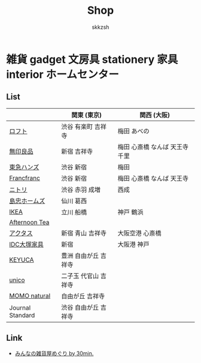 #+TITLE: Shop
#+AUTHOR: skkzsh
#+LANGUAGE: ja
#+OPTIONS: \n:nil
#+HTML_HEAD: <link rel="stylesheet" type="text/css" href="http://skkzsh.github.com/style_sheet/org/white-org.css" title="org">

* 雑貨 gadget 文房具 stationery 家具 interior ホームセンター
** List
   |                  | 関東 (東京)           | 関西 (大阪)                    |
   |------------------+-----------------------+--------------------------------|
   | [[https://www.loft.co.jp/][ロフト]]           | 渋谷 有楽町 吉祥寺    | 梅田 あべの                    |
   | [[http://www.muji.net/store/][無印良品]]         | 新宿 吉祥寺           | 梅田 心斎橋 なんば 天王寺 千里 |
   | [[https://www.tokyu-hands.co.jp/][東急ハンズ]]       | 渋谷 新宿             | 梅田                           |
   | [[http://www.francfranc.com/shop/default.aspx][Francfranc]]       | 渋谷 新宿             | 梅田 心斎橋 なんば 天王寺      |
   | [[http://www.nitori-net.jp][ニトリ]]           | 渋谷 赤羽 成増        | 西成                           |
   | [[http://www.shimachu.co.jp][島忠ホームズ]]     | 仙川 葛西             |                                |
   | [[https://www.ikea.com/jp/ja][IKEA]]             | 立川 船橋             | 神戸 鶴浜                      |
   | [[http://www.afternoon-tea.net/pc/index.html][Afternoon Tea]]    |                       |                                |
   | [[http://www.actus-interior.com][アクタス]]         | 新宿 青山 吉祥寺      | 大阪空港 心斎橋                |
   | [[http://www.idc-otsuka.jp/][IDC大塚家具]]      | 新宿                  | 大阪港 神戸                    |
   | [[https://www.keyuca.com][KEYUCA]]           | 豊洲 自由が丘 吉祥寺  |                                |
   | [[https://www.unico-fan.co.jp/][unico]]            | 二子玉 代官山 吉祥寺  |                                |
   | [[https://momo-natural.co.jp][MOMO natural]]     | 自由が丘 吉祥寺       |                                |
   | Journal Standard | 渋谷 自由が丘 吉祥寺  |                                |

** Link
   - [[http://zakka.30min.jp/][みんなの雑貨屋めぐり by 30min.]]
